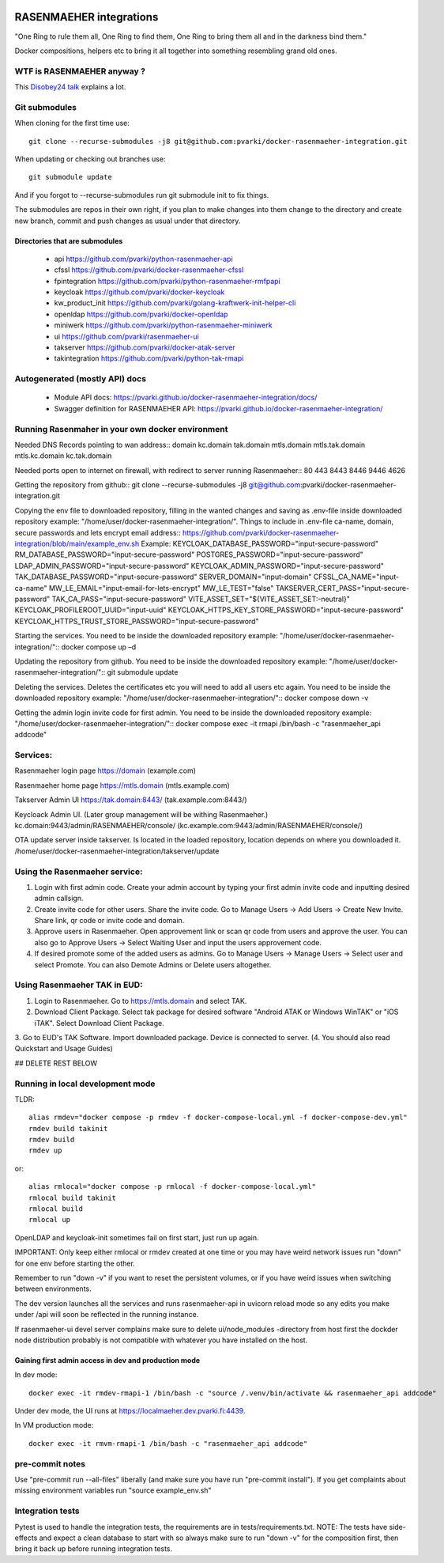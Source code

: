 .. image:: https://github.com/pvarki/docker-rasenmaeher-integration/actions/workflows/build.yml/badge.svg
   :alt: Build Status

========================
RASENMAEHER integrations
========================

"One Ring to rule them all, One Ring to find them, One Ring to bring them all and in the darkness bind them."

Docker compositions, helpers etc to bring it all together into something resembling grand old ones.


WTF is RASENMAEHER anyway ?
---------------------------

This `Disobey24 talk`_ explains a lot.

.. _`Disobey24 talk`: https://www.youtube.com/watch?v=m3xd7uygpaY&list=PLLvAhAn5sGfiB9AlEt2KD7H9Dnr6kbd64&index=23


Git submodules
--------------

When cloning for the first time use::

    git clone --recurse-submodules -j8 git@github.com:pvarki/docker-rasenmaeher-integration.git

When updating or checking out branches use::

    git submodule update

And if you forgot to --recurse-submodules run git submodule init to fix things.

The submodules are repos in their own right, if you plan to make changes into them change
to the directory and create new branch, commit and push changes as usual under that directory.

Directories that are submodules
^^^^^^^^^^^^^^^^^^^^^^^^^^^^^^^

  - api https://github.com/pvarki/python-rasenmaeher-api
  - cfssl https://github.com/pvarki/docker-rasenmaeher-cfssl
  - fpintegration https://github.com/pvarki/python-rasenmaeher-rmfpapi
  - keycloak https://github.com/pvarki/docker-keycloak
  - kw_product_init https://github.com/pvarki/golang-kraftwerk-init-helper-cli
  - openldap https://github.com/pvarki/docker-openldap
  - miniwerk https://github.com/pvarki/python-rasenmaeher-miniwerk
  - ui https://github.com/pvarki/rasenmaeher-ui
  - takserver https://github.com/pvarki/docker-atak-server
  - takintegration https://github.com/pvarki/python-tak-rmapi

Autogenerated (mostly API) docs
-------------------------------

  - Module API docs: https://pvarki.github.io/docker-rasenmaeher-integration/docs/
  - Swagger definition for RASENMAEHER API: https://pvarki.github.io/docker-rasenmaeher-integration/

Running Rasenmaher in your own docker environment
---------------------------------

Needed DNS Records pointing to wan address::
domain
kc.domain
tak.domain
mtls.domain
mtls.tak.domain
mtls.kc.domain
kc.tak.domain

Needed ports open to internet on firewall, with redirect to server running Rasenmaeher::
80
443
8443
8446
9446
4626

Getting the repository from github::
git clone --recurse-submodules -j8 git@github.com:pvarki/docker-rasenmaeher-integration.git 

Copying the env file to downloaded repository, filling in the wanted changes and saving as .env-file inside downloaded repository example: "/home/user/docker-rasenmaeher-integration/". Things to include in .env-file ca-name, domain, secure passwords and lets encrypt email address::
https://github.com/pvarki/docker-rasenmaeher-integration/blob/main/example_env.sh
Example:
KEYCLOAK_DATABASE_PASSWORD="input-secure-password"
RM_DATABASE_PASSWORD="input-secure-password"
POSTGRES_PASSWORD="input-secure-password"
LDAP_ADMIN_PASSWORD="input-secure-password"
KEYCLOAK_ADMIN_PASSWORD="input-secure-password"
TAK_DATABASE_PASSWORD="input-secure-password"
SERVER_DOMAIN="input-domain"
CFSSL_CA_NAME="input-ca-name"
MW_LE_EMAIL="input-email-for-lets-encrypt"
MW_LE_TEST="false"
TAKSERVER_CERT_PASS="input-secure-password"
TAK_CA_PASS="input-secure-password"
VITE_ASSET_SET="${VITE_ASSET_SET:-neutral}"
KEYCLOAK_PROFILEROOT_UUID="input-uuid"
KEYCLOAK_HTTPS_KEY_STORE_PASSWORD="input-secure-password"
KEYCLOAK_HTTPS_TRUST_STORE_PASSWORD="input-secure-password"

Starting the services. You need to be inside the downloaded repository example: "/home/user/docker-rasenmaeher-integration/"::
docker compose up –d 

Updating the repository from github. You need to be inside the downloaded repository example: "/home/user/docker-rasenmaeher-integration/"::
git submodule update

Deleting the services. Deletes the certificates etc you will need to add all users etc again. You need to be inside the downloaded repository example: "/home/user/docker-rasenmaeher-integration/"::
docker compose down -v

Getting the admin login invite code for first admin. You need to be inside the downloaded repository example: "/home/user/docker-rasenmaeher-integration/"::
docker compose exec -it rmapi /bin/bash -c "rasenmaeher_api addcode" 

Services:
---------------------------------

Rasenmaeher login page
https://domain (example.com)

Rasenmaeher home page
https://mtls.domain (mtls.example.com)

Takserver Admin UI
https://tak.domain:8443/ (tak.example.com:8443/)

Keycloack Admin UI. (Later group management will be withing Rasenmaeher.)
kc.domain:9443/admin/RASENMAEHER/console/ (kc.example.com:9443/admin/RASENMAEHER/console/)

OTA update server inside takserver. Is located in the loaded repository, location depends on where you downloaded it.
/home/user/docker-rasenmaeher-integration/takserver/update

Using the Rasenmaeher service:
---------------------------------

1. Login with first admin code. Create your admin account by typing your first admin invite code and inputting desired admin callsign.
2. Create invite code for other users. Share the invite code. Go to Manage Users -> Add Users -> Create New Invite. Share link, qr code or invite code and domain.
3. Approve users in Rasenmaeher. Open approvement link or scan qr code from users and approve the user. You can also go to Approve Users -> Select Waiting User and input the users approvement code.
4. If desired promote some of the added users as admins. Go to Manage Users -> Manage Users -> Select user and select Promote. You can also Demote Admins or Delete users altogether.

Using Rasenmaeher TAK in EUD:
---------------------------------

1. Login to Rasenmaeher. Go to https://mtls.domain and select TAK.
2. Download Client Package. Select tak package for desired software "Android ATAK or Windows WinTAK" or "iOS iTAK". Select Download Client Package.
3. Go to EUD's TAK Software. Import downloaded package. Device is connected to server.
(4. You should also read Quickstart and Usage Guides)

## DELETE REST BELOW

Running in local development mode
---------------------------------

TLDR::

    alias rmdev="docker compose -p rmdev -f docker-compose-local.yml -f docker-compose-dev.yml"
    rmdev build takinit
    rmdev build
    rmdev up

or::

    alias rmlocal="docker compose -p rmlocal -f docker-compose-local.yml"
    rmlocal build takinit
    rmlocal build
    rmlocal up

OpenLDAP and keycloak-init sometimes fail on first start, just run up again.

IMPORTANT: Only keep either rmlocal or rmdev created at one time or you may have weird network issues
run "down" for one env before starting the other.

Remember to run "down -v" if you want to reset the persistent volumes, or if you have weird issues when
switching between environments.

The dev version launches all the services and runs rasenmaeher-api in uvicorn reload mode so any edits
you make under /api will soon be reflected in the running instance.

If rasenmaeher-ui devel server complains make sure to delete ui/node_modules -directory from host first
the dockder node distribution probably is not compatible with whatever you have installed on the host.

Gaining first admin access in dev and production mode
^^^^^^^^^^^^^^^^^^^^^^^^^^^^^^^^^^^^^^^^^^^^^^^^^^^^^

In dev mode::

    docker exec -it rmdev-rmapi-1 /bin/bash -c "source /.venv/bin/activate && rasenmaeher_api addcode"

Under dev mode, the UI runs at https://localmaeher.dev.pvarki.fi:4439.

In VM production mode::

    docker exec -it rmvm-rmapi-1 /bin/bash -c "rasenmaeher_api addcode"

pre-commit notes
----------------

Use "pre-commit run --all-files" liberally (and make sure you have run "pre-commit install"). If you get complaints
about missing environment variables run "source example_env.sh"


Integration tests
-----------------

Pytest is used to handle the integration tests, the requirements are in tests/requirements.txt.
NOTE: The tests have side-effects and expect a clean database to start with so always make sure
to run "down -v" for the composition first, then bring it back up before running integration tests.
